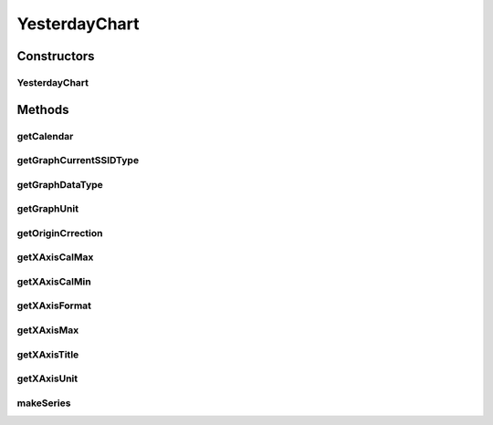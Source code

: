 .. java:import:: java.util Calendar

.. java:import:: org.achartengine.model TimeSeries

.. java:import:: org.achartengine.model XYMultipleSeriesDataset

.. java:import:: android.content Context

.. java:import:: com.nekoscape.android.ntc.activity R

.. java:import:: com.nekoscape.android.ntc.common DataType

.. java:import:: com.nekoscape.android.ntc.data.operator UserDataManager

YesterdayChart
==============

.. java:package:: com.nekoscape.android.ntc.chart
   :noindex:

.. java:type:: public class YesterdayChart extends TrafficChart

Constructors
------------
YesterdayChart
^^^^^^^^^^^^^^

.. java:constructor:: public YesterdayChart(Context context, int type, int subtype, String ssid)
   :outertype: YesterdayChart

Methods
-------
getCalendar
^^^^^^^^^^^

.. java:method:: @Override protected Calendar getCalendar()
   :outertype: YesterdayChart

getGraphCurrentSSIDType
^^^^^^^^^^^^^^^^^^^^^^^

.. java:method:: @Override public DataType getGraphCurrentSSIDType()
   :outertype: YesterdayChart

getGraphDataType
^^^^^^^^^^^^^^^^

.. java:method:: @Override public DataType getGraphDataType()
   :outertype: YesterdayChart

getGraphUnit
^^^^^^^^^^^^

.. java:method:: @Override public int getGraphUnit()
   :outertype: YesterdayChart

getOriginCrrection
^^^^^^^^^^^^^^^^^^

.. java:method:: @Override public int getOriginCrrection()
   :outertype: YesterdayChart

getXAxisCalMax
^^^^^^^^^^^^^^

.. java:method:: @Override public long getXAxisCalMax()
   :outertype: YesterdayChart

getXAxisCalMin
^^^^^^^^^^^^^^

.. java:method:: @Override public long getXAxisCalMin()
   :outertype: YesterdayChart

getXAxisFormat
^^^^^^^^^^^^^^

.. java:method:: @Override public String getXAxisFormat()
   :outertype: YesterdayChart

getXAxisMax
^^^^^^^^^^^

.. java:method:: @Override public int getXAxisMax()
   :outertype: YesterdayChart

getXAxisTitle
^^^^^^^^^^^^^

.. java:method:: @Override public String getXAxisTitle()
   :outertype: YesterdayChart

getXAxisUnit
^^^^^^^^^^^^

.. java:method:: @Override public int getXAxisUnit()
   :outertype: YesterdayChart

makeSeries
^^^^^^^^^^

.. java:method:: @Override public XYMultipleSeriesDataset makeSeries()
   :outertype: YesterdayChart

